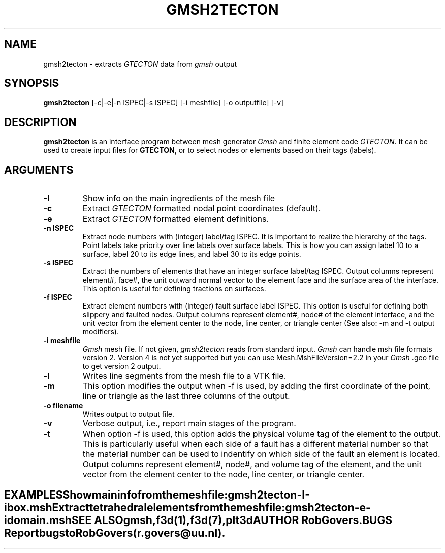 .TH GMSH2TECTON 1 "October 19, 2018" "Utrecht University"
.UC 4
.SH NAME
gmsh2tecton \- extracts \fIGTECTON\fP data from \fIgmsh\fP output
.SH SYNOPSIS
\fBgmsh2tecton\fP [-c|-e|-n ISPEC|-s ISPEC] [-i meshfile] [-o outputfile] [-v]
.SH DESCRIPTION
\fBgmsh2tecton\fP is an interface program between mesh generator \fIGmsh\fP
and finite element code \fIGTECTON\fP. It can be used to create input files for \fBGTECTON\fP, 
or to select nodes or elements based on their tags (labels). 
.SH ARGUMENTS
.TP
.BI "-I"
Show info on the main ingredients of the mesh file
.TP
.BI "-c"
Extract \fIGTECTON\fP formatted nodal point coordinates (default).
.TP
.BI "-e"
Extract \fIGTECTON\fP formatted element definitions.
.TP
.BI "-n ISPEC"
Extract node numbers with (integer) label/tag ISPEC. It is important to realize the hierarchy of 
the tags. Point labels take priority over line labels over surface labels. This is how you can assign 
label 10 to a surface, label 20 to its edge lines, and label 30 to its edge points.
.TP
.BI "-s ISPEC"
Extract the numbers of elements that have an integer surface label/tag ISPEC. Output columns represent element#,
face#, the unit outward normal vector to the element face and the surface area of the interface. This option is useful 
for defining tractions on surfaces.
.TP
.BI "-f ISPEC"
Extract element numbers with (integer) fault surface label ISPEC. This option is useful for defining both slippery
and faulted nodes.
Output columns represent element#, node# of the element interface, and the unit vector from the element center to the node, line center, or triangle center (See also: -m and -t output modifiers).
.TP
.BI "-i meshfile"
\fIGmsh\fP mesh file. If not given, \fIgmsh2tecton\fP reads from standard input.
\fIGmsh\fP can handle msh file formats version 2. Version 4 is not yet supported but you
can use Mesh.MshFileVersion=2.2 in your \fIGmsh\fP .geo file to get version 2 output.
.TP
.BI "-l"
Writes line segments from the mesh file to a VTK file.
.TP
.BI "-m"
This option modifies the output when -f is used, by adding the first coordinate of the point, line or triangle as the last three columns of the output.
.TP
.BI "-o filename"
Writes output to output file.
.TP
.BI "-v"
Verbose output, i.e., report main stages of the program.
.TP
.BI "-t"
When option -f is used, this option adds the physical volume tag of the element to the output.
This is particularly useful when each side of a fault has a different material number
so that the material number can be used to indentify on which side of the fault
an element is located.
Output columns represent element#, node#, and volume tag of the element, and the unit vector from the element center to the node, line center, or triangle center.
.TE
.SH EXAMPLES
Show main info from the mesh file:
.br
.ce 1
gmsh2tecton -I -i box.msh 
.sp 2
Extract tetrahedral elements from the mesh file:
.br
.ce 1
gmsh2tecton -e -i domain.msh
.SH SEE ALSO
\fIgmsh\fP, \fIf3d(1)\fP, \fIf3d(7)\fP, \fIplt3d\fP
.SH AUTHOR
Rob Govers.
.SH BUGS
Report bugs to Rob Govers (r.govers@uu.nl).
